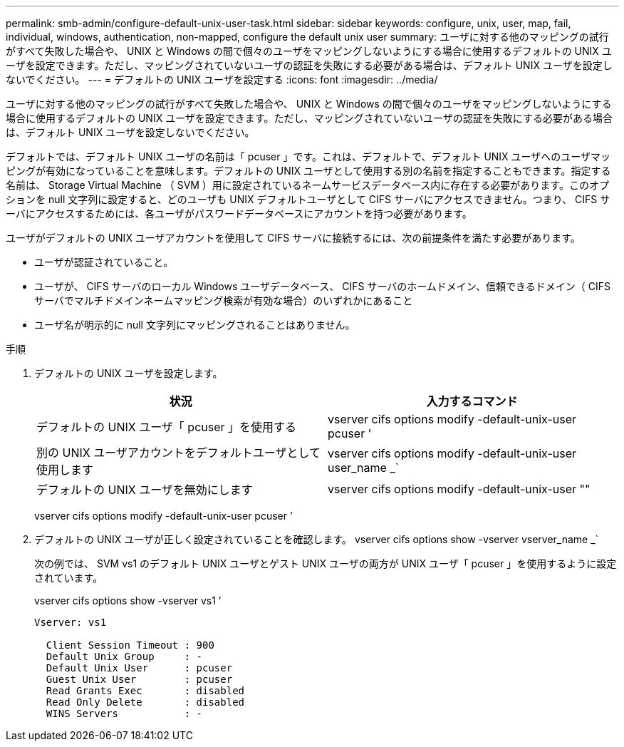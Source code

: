 ---
permalink: smb-admin/configure-default-unix-user-task.html 
sidebar: sidebar 
keywords: configure, unix, user, map, fail, individual, windows, authentication, non-mapped, configure the default unix user 
summary: ユーザに対する他のマッピングの試行がすべて失敗した場合や、 UNIX と Windows の間で個々のユーザをマッピングしないようにする場合に使用するデフォルトの UNIX ユーザを設定できます。ただし、マッピングされていないユーザの認証を失敗にする必要がある場合は、デフォルト UNIX ユーザを設定しないでください。 
---
= デフォルトの UNIX ユーザを設定する
:icons: font
:imagesdir: ../media/


[role="lead"]
ユーザに対する他のマッピングの試行がすべて失敗した場合や、 UNIX と Windows の間で個々のユーザをマッピングしないようにする場合に使用するデフォルトの UNIX ユーザを設定できます。ただし、マッピングされていないユーザの認証を失敗にする必要がある場合は、デフォルト UNIX ユーザを設定しないでください。

デフォルトでは、デフォルト UNIX ユーザの名前は「 pcuser 」です。これは、デフォルトで、デフォルト UNIX ユーザへのユーザマッピングが有効になっていることを意味します。デフォルトの UNIX ユーザとして使用する別の名前を指定することもできます。指定する名前は、 Storage Virtual Machine （ SVM ）用に設定されているネームサービスデータベース内に存在する必要があります。このオプションを null 文字列に設定すると、どのユーザも UNIX デフォルトユーザとして CIFS サーバにアクセスできません。つまり、 CIFS サーバにアクセスするためには、各ユーザがパスワードデータベースにアカウントを持つ必要があります。

ユーザがデフォルトの UNIX ユーザアカウントを使用して CIFS サーバに接続するには、次の前提条件を満たす必要があります。

* ユーザが認証されていること。
* ユーザが、 CIFS サーバのローカル Windows ユーザデータベース、 CIFS サーバのホームドメイン、信頼できるドメイン（ CIFS サーバでマルチドメインネームマッピング検索が有効な場合）のいずれかにあること
* ユーザ名が明示的に null 文字列にマッピングされることはありません。


.手順
. デフォルトの UNIX ユーザを設定します。
+
|===
| 状況 | 入力するコマンド 


 a| 
デフォルトの UNIX ユーザ「 pcuser 」を使用する
 a| 
vserver cifs options modify -default-unix-user pcuser ’



 a| 
別の UNIX ユーザアカウントをデフォルトユーザとして使用します
 a| 
vserver cifs options modify -default-unix-user user_name _`



 a| 
デフォルトの UNIX ユーザを無効にします
 a| 
vserver cifs options modify -default-unix-user ""

|===
+
vserver cifs options modify -default-unix-user pcuser ’

. デフォルトの UNIX ユーザが正しく設定されていることを確認します。 vserver cifs options show -vserver vserver_name _`
+
次の例では、 SVM vs1 のデフォルト UNIX ユーザとゲスト UNIX ユーザの両方が UNIX ユーザ「 pcuser 」を使用するように設定されています。

+
vserver cifs options show -vserver vs1 ’

+
[listing]
----

Vserver: vs1

  Client Session Timeout : 900
  Default Unix Group     : -
  Default Unix User      : pcuser
  Guest Unix User        : pcuser
  Read Grants Exec       : disabled
  Read Only Delete       : disabled
  WINS Servers           : -
----

